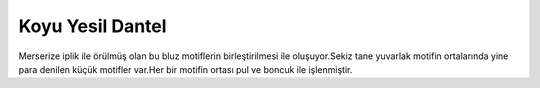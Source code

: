 Koyu Yesil Dantel
======================================================

.. _HandePembe:
.. figure:: dantel/HandeKoyuYesil.JPG
    :height: 4672px
    :width: 3104 px
    :scale: 15 %
    :align: center

.. container:: clearer

   .. image :: spacer.png

Merserize iplik ile örülmüş olan bu bluz motiflerin birleştirilmesi ile oluşuyor.Sekiz tane yuvarlak motifin ortalarında yine para denilen küçük motifler var.Her bir motifin ortası pul ve boncuk ile işlenmiştir. 